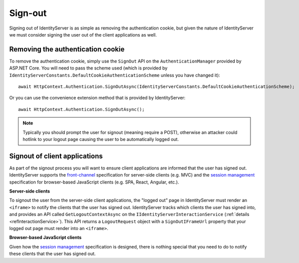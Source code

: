 .. _refSignOut:
Sign-out
========

Signing out of IdentityServer is as simple as removing the authentication cookie, 
but given the nature of IdentityServer we must consider signing the user out of the client applications as well.

Removing the authentication cookie
^^^^^^^^^^^^^^^^^^^^^^^^^^^^^^^^^^

To remove the authentication cookie, simply use the ``SignOut`` API on the ``AuthenticationManager`` provided by ASP.NET Core.
You will need to pass the scheme used (which is provided by ``IdentityServerConstants.DefaultCookieAuthenticationScheme`` unless you have changed it)::

    await HttpContext.Authentication.SignOutAsync(IdentityServerConstants.DefaultCookieAuthenticationScheme);

Or you can use the convenience extension method that is provided by IdentityServer::

    await HttpContext.Authentication.SignOutAsync();

.. Note:: Typically you should prompt the user for signout (meaning require a POST), otherwise an attacker could hotlink to your logout page causing the user to be automatically logged out.

Signout of client applications
^^^^^^^^^^^^^^^^^^^^^^^^^^^^^^

As part of the signout process you will want to ensure client applications are informed that the user has signed out.
IdentityServer supports the `front-channel <https://openid.net/specs/openid-connect-frontchannel-1_0.html>`_ specification for server-side clients (e.g. MVC) 
and the `session management <https://openid.net/specs/openid-connect-session-1_0.html>`_ specification for browser-based JavaScript clients (e.g. SPA, React, Angular, etc.).

**Server-side clients**

To signout the user from the server-side client applications, the "logged out" page in IdentityServer must render an ``<iframe>`` to notify the clients that the user has signed out.
IdentityServer tracks which clients the user has signed into, and provides an API called ``GetLogoutContextAsync`` on the ``IIdentityServerInteractionService`` (:ref:`details <refInteractionService>`). 
This API returns a ``LogoutRequest`` object with a ``SignOutIFrameUrl`` property that your logged out page must render into an ``<iframe>``.

**Browser-based JavaScript clients**

Given how the `session management <https://openid.net/specs/openid-connect-session-1_0.html>`_ specification is designed, there is nothing special that you need to do to notify these clients that the user has signed out.
